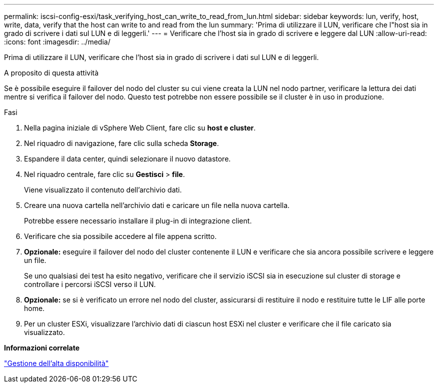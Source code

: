 ---
permalink: iscsi-config-esxi/task_verifying_host_can_write_to_read_from_lun.html 
sidebar: sidebar 
keywords: lun, verify, host, write, data, verify that the host can write to and read from the lun 
summary: 'Prima di utilizzare il LUN, verificare che l"host sia in grado di scrivere i dati sul LUN e di leggerli.' 
---
= Verificare che l'host sia in grado di scrivere e leggere dal LUN
:allow-uri-read: 
:icons: font
:imagesdir: ../media/


[role="lead"]
Prima di utilizzare il LUN, verificare che l'host sia in grado di scrivere i dati sul LUN e di leggerli.

.A proposito di questa attività
Se è possibile eseguire il failover del nodo del cluster su cui viene creata la LUN nel nodo partner, verificare la lettura dei dati mentre si verifica il failover del nodo. Questo test potrebbe non essere possibile se il cluster è in uso in produzione.

.Fasi
. Nella pagina iniziale di vSphere Web Client, fare clic su *host e cluster*.
. Nel riquadro di navigazione, fare clic sulla scheda *Storage*.
. Espandere il data center, quindi selezionare il nuovo datastore.
. Nel riquadro centrale, fare clic su *Gestisci* > *file*.
+
Viene visualizzato il contenuto dell'archivio dati.

. Creare una nuova cartella nell'archivio dati e caricare un file nella nuova cartella.
+
Potrebbe essere necessario installare il plug-in di integrazione client.

. Verificare che sia possibile accedere al file appena scritto.
. *Opzionale:* eseguire il failover del nodo del cluster contenente il LUN e verificare che sia ancora possibile scrivere e leggere un file.
+
Se uno qualsiasi dei test ha esito negativo, verificare che il servizio iSCSI sia in esecuzione sul cluster di storage e controllare i percorsi iSCSI verso il LUN.

. *Opzionale:* se si è verificato un errore nel nodo del cluster, assicurarsi di restituire il nodo e restituire tutte le LIF alle porte home.
. Per un cluster ESXi, visualizzare l'archivio dati di ciascun host ESXi nel cluster e verificare che il file caricato sia visualizzato.


*Informazioni correlate*

https://docs.netapp.com/us-en/ontap/high-availability/index.html["Gestione dell'alta disponibilità"^]
